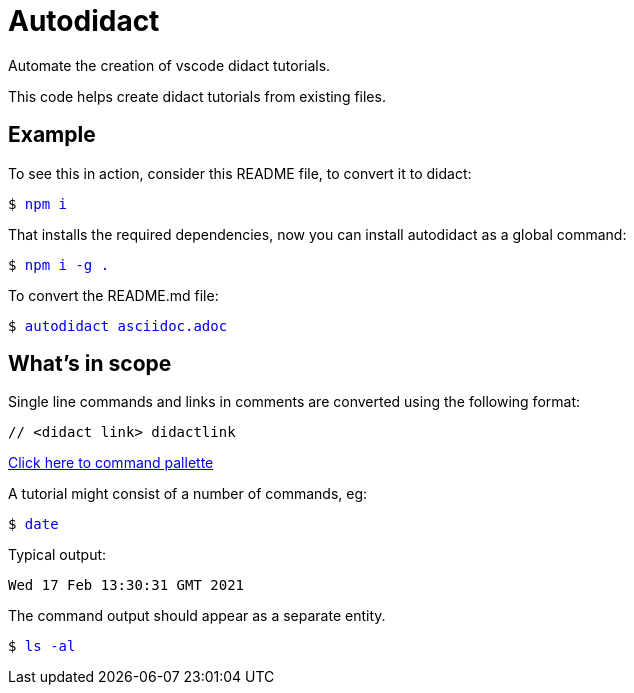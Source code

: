 # Autodidact

Automate the creation of vscode didact tutorials.

This code helps create didact tutorials from existing files.

## Example


To see this in action, consider this README file, to convert it to didact:

+++<pre>$ <a href=didact://?commandId=vscode.didact.sendNamedTerminalAString&text=$$npm%20i style="text-decoration:none">npm i</a></pre>+++

That installs the required dependencies, now you can install autodidact as a global command:

+++<pre>$ <a href=didact://?commandId=vscode.didact.sendNamedTerminalAString&text=$$npm%20i%20-g%20. style="text-decoration:none">npm i -g .</a></pre>+++


To convert the README.md file:

+++<pre>$ <a href=didact://?commandId=vscode.didact.sendNamedTerminalAString&text=$$autodidact%20asciidoc.adoc style="text-decoration:none">autodidact asciidoc.adoc</a></pre>+++

## What's in scope

Single line commands and links in comments are converted using the following format:

:comment: //
[subs="+attributes"]
----
{comment} <didact link> didactlink
----

link:didact://?commandId=workbench.action.showCommands[Click here to command pallette]

A tutorial might consist of a number of commands, eg:

+++<pre>$ <a href=didact://?commandId=vscode.didact.sendNamedTerminalAString&text=$$date style="text-decoration:none">date</a></pre>+++

Typical output:
----
Wed 17 Feb 13:30:31 GMT 2021
----

The command output should appear as a separate entity.

+++<pre>$ <a href=didact://?commandId=vscode.didact.sendNamedTerminalAString&text=west$$ls%20-al style="text-decoration:none">ls -al</a></pre>+++
